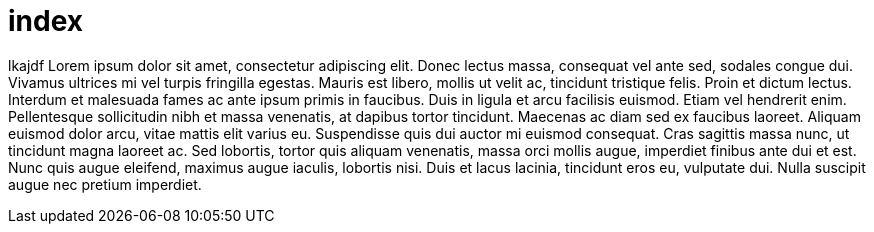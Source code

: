 = index

lkajdf
Lorem ipsum dolor sit amet, consectetur adipiscing elit. Donec
lectus massa, consequat vel ante sed, sodales congue dui.
Vivamus ultrices mi vel turpis fringilla egestas. Mauris est
libero, mollis ut velit ac, tincidunt tristique felis. Proin et
dictum lectus. Interdum et malesuada fames ac ante ipsum primis
in faucibus. Duis in ligula et arcu facilisis euismod. Etiam
vel hendrerit enim. Pellentesque sollicitudin nibh et massa
venenatis, at dapibus tortor tincidunt. Maecenas ac diam sed ex
faucibus laoreet. Aliquam euismod dolor arcu, vitae mattis elit
varius eu. Suspendisse quis dui auctor mi euismod consequat. Cras
sagittis massa nunc, ut tincidunt magna laoreet ac. Sed lobortis,
tortor quis aliquam venenatis, massa orci mollis augue, imperdiet
finibus ante dui et est. Nunc quis augue eleifend, maximus augue
iaculis, lobortis nisi. Duis et lacus lacinia, tincidunt eros eu,
vulputate dui. Nulla suscipit augue nec pretium imperdiet.

////
This should not appear at all
This should not appear at all
This should not appear at all
This should not appear at all
This should not appear at all
This should not appear at all
This should not appear at all
This should not appear at all
This should not appear at all
This should not appear at all
////

